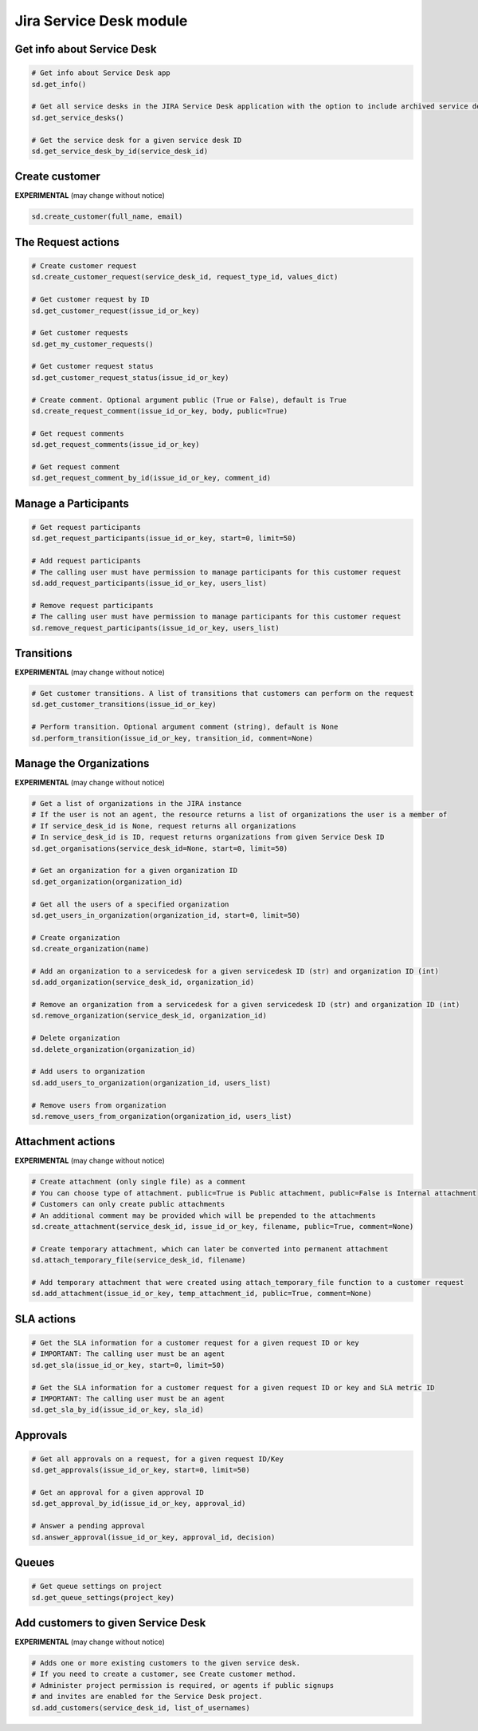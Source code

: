 Jira Service Desk module
========================

Get info about Service Desk
---------------------------

.. code-block:: python

    # Get info about Service Desk app
    sd.get_info()

    # Get all service desks in the JIRA Service Desk application with the option to include archived service desks
    sd.get_service_desks()

    # Get the service desk for a given service desk ID
    sd.get_service_desk_by_id(service_desk_id)

Create customer
---------------

**EXPERIMENTAL** (may change without notice)

.. code-block:: python

    sd.create_customer(full_name, email)

The Request actions
-------------------

.. code-block:: python

    # Create customer request
    sd.create_customer_request(service_desk_id, request_type_id, values_dict)

    # Get customer request by ID
    sd.get_customer_request(issue_id_or_key)

    # Get customer requests
    sd.get_my_customer_requests()

    # Get customer request status
    sd.get_customer_request_status(issue_id_or_key)

    # Create comment. Optional argument public (True or False), default is True
    sd.create_request_comment(issue_id_or_key, body, public=True)

    # Get request comments
    sd.get_request_comments(issue_id_or_key)

    # Get request comment
    sd.get_request_comment_by_id(issue_id_or_key, comment_id)

Manage a Participants
---------------------

.. code-block:: python

    # Get request participants
    sd.get_request_participants(issue_id_or_key, start=0, limit=50)

    # Add request participants
    # The calling user must have permission to manage participants for this customer request
    sd.add_request_participants(issue_id_or_key, users_list)

    # Remove request participants
    # The calling user must have permission to manage participants for this customer request
    sd.remove_request_participants(issue_id_or_key, users_list)

Transitions
-----------

**EXPERIMENTAL** (may change without notice)

.. code-block:: python

    # Get customer transitions. A list of transitions that customers can perform on the request
    sd.get_customer_transitions(issue_id_or_key)

    # Perform transition. Optional argument comment (string), default is None
    sd.perform_transition(issue_id_or_key, transition_id, comment=None)

Manage the Organizations
------------------------

**EXPERIMENTAL** (may change without notice)

.. code-block:: python

    # Get a list of organizations in the JIRA instance
    # If the user is not an agent, the resource returns a list of organizations the user is a member of
    # If service_desk_id is None, request returns all organizations
    # In service_desk_id is ID, request returns organizations from given Service Desk ID
    sd.get_organisations(service_desk_id=None, start=0, limit=50)

    # Get an organization for a given organization ID
    sd.get_organization(organization_id)

    # Get all the users of a specified organization
    sd.get_users_in_organization(organization_id, start=0, limit=50)

    # Create organization
    sd.create_organization(name)

    # Add an organization to a servicedesk for a given servicedesk ID (str) and organization ID (int)
    sd.add_organization(service_desk_id, organization_id)

    # Remove an organization from a servicedesk for a given servicedesk ID (str) and organization ID (int)
    sd.remove_organization(service_desk_id, organization_id)

    # Delete organization
    sd.delete_organization(organization_id)

    # Add users to organization
    sd.add_users_to_organization(organization_id, users_list)

    # Remove users from organization
    sd.remove_users_from_organization(organization_id, users_list)

Attachment actions
------------------

**EXPERIMENTAL** (may change without notice)

.. code-block:: python

    # Create attachment (only single file) as a comment
    # You can choose type of attachment. public=True is Public attachment, public=False is Internal attachment
    # Customers can only create public attachments
    # An additional comment may be provided which will be prepended to the attachments
    sd.create_attachment(service_desk_id, issue_id_or_key, filename, public=True, comment=None)

    # Create temporary attachment, which can later be converted into permanent attachment
    sd.attach_temporary_file(service_desk_id, filename)

    # Add temporary attachment that were created using attach_temporary_file function to a customer request
    sd.add_attachment(issue_id_or_key, temp_attachment_id, public=True, comment=None)

SLA actions
-----------

.. code-block:: python

    # Get the SLA information for a customer request for a given request ID or key
    # IMPORTANT: The calling user must be an agent
    sd.get_sla(issue_id_or_key, start=0, limit=50)

    # Get the SLA information for a customer request for a given request ID or key and SLA metric ID
    # IMPORTANT: The calling user must be an agent
    sd.get_sla_by_id(issue_id_or_key, sla_id)

Approvals
---------

.. code-block:: python

    # Get all approvals on a request, for a given request ID/Key
    sd.get_approvals(issue_id_or_key, start=0, limit=50)

    # Get an approval for a given approval ID
    sd.get_approval_by_id(issue_id_or_key, approval_id)

    # Answer a pending approval
    sd.answer_approval(issue_id_or_key, approval_id, decision)

Queues
------

.. code-block:: python

    # Get queue settings on project
    sd.get_queue_settings(project_key)

Add customers to given Service Desk
-----------------------------------

**EXPERIMENTAL** (may change without notice)

.. code-block:: python

    # Adds one or more existing customers to the given service desk.
    # If you need to create a customer, see Create customer method.
    # Administer project permission is required, or agents if public signups
    # and invites are enabled for the Service Desk project.
    sd.add_customers(service_desk_id, list_of_usernames)
